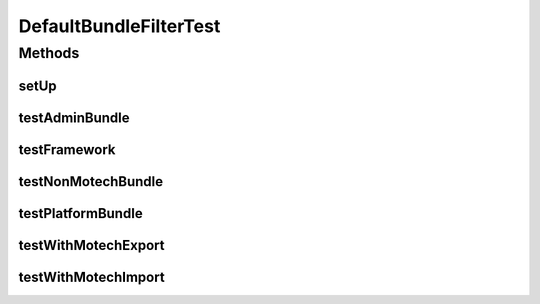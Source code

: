 .. java:import:: org.junit Before

.. java:import:: org.junit Test

.. java:import:: org.mockito InjectMocks

.. java:import:: org.mockito Mock

.. java:import:: org.mockito MockitoAnnotations

.. java:import:: org.osgi.framework Bundle

.. java:import:: org.osgi.framework BundleContext

.. java:import:: java.util Dictionary

DefaultBundleFilterTest
=======================

.. java:package:: org.motechproject.admin.bundles
   :noindex:

.. java:type:: public class DefaultBundleFilterTest

Methods
-------
setUp
^^^^^

.. java:method:: @Before public void setUp()
   :outertype: DefaultBundleFilterTest

testAdminBundle
^^^^^^^^^^^^^^^

.. java:method:: @Test public void testAdminBundle()
   :outertype: DefaultBundleFilterTest

testFramework
^^^^^^^^^^^^^

.. java:method:: @Test public void testFramework()
   :outertype: DefaultBundleFilterTest

testNonMotechBundle
^^^^^^^^^^^^^^^^^^^

.. java:method:: @Test public void testNonMotechBundle()
   :outertype: DefaultBundleFilterTest

testPlatformBundle
^^^^^^^^^^^^^^^^^^

.. java:method:: @Test public void testPlatformBundle()
   :outertype: DefaultBundleFilterTest

testWithMotechExport
^^^^^^^^^^^^^^^^^^^^

.. java:method:: @Test public void testWithMotechExport()
   :outertype: DefaultBundleFilterTest

testWithMotechImport
^^^^^^^^^^^^^^^^^^^^

.. java:method:: @Test public void testWithMotechImport()
   :outertype: DefaultBundleFilterTest

